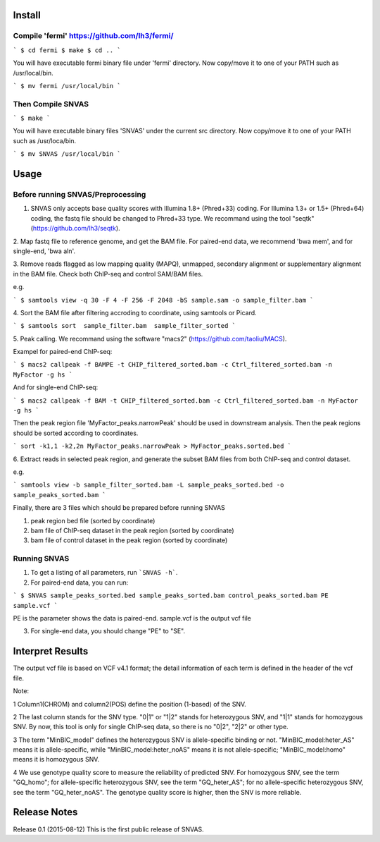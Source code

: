 Install
=======

Compile 'fermi' https://github.com/lh3/fermi/
~~~~~~~~~~~~~~~~~~~~~~~~~~~~~~~~~~~~~~~~~~~~~

```
$ cd fermi
$ make
$ cd ..
```

You will have executable fermi binary file under 'fermi'
directory. Now copy/move it to one of your PATH such as
/usr/local/bin.

```
$ mv fermi /usr/local/bin
```


Then Compile SNVAS
~~~~~~~~~~~~~~~~~~

```
$ make
```

You will have executable binary files 'SNVAS' under the current src
directory. Now copy/move it to one of your PATH such as /usr/loca/bin.

```
$ mv SNVAS /usr/local/bin
```

Usage
=====

Before running SNVAS/Preprocessing
~~~~~~~~~~~~~~~~~~~~~~~~~~~~~~~~~~

1. SNVAS only accepts base quality scores with Illumina 1.8+ (Phred+33) coding. For Illumina 1.3+ or 1.5+ (Phred+64) coding, the fastq file should be changed to Phred+33 type. We recommand using the tool "seqtk" (https://github.com/lh3/seqtk).

2. Map fastq file to reference genome, and get the BAM file. For
paired-end data, we recommend 'bwa mem', and for single-end, 'bwa aln'.

3. Remove reads flagged as low mapping quality (MAPQ), unmapped,
secondary alignment or supplementary alignment in the BAM file. Check
both ChIP-seq and control SAM/BAM files.

e.g. 

```
$ samtools view -q 30 -F 4 -F 256 -F 2048 -bS sample.sam -o sample_filter.bam
```

4. Sort the BAM file after filtering accroding to coordinate, using
samtools or Picard.

```
$ samtools sort  sample_filter.bam  sample_filter_sorted
```

5. Peak calling. We recommand using the software "macs2"
(https://github.com/taoliu/MACS).

Exampel for paired-end ChIP-seq:

```
$ macs2 callpeak -f BAMPE -t CHIP_filtered_sorted.bam -c Ctrl_filtered_sorted.bam -n MyFactor -g hs
```

And for single-end ChIP-seq:

```
$ macs2 callpeak -f BAM -t CHIP_filtered_sorted.bam -c Ctrl_filtered_sorted.bam -n MyFactor -g hs
```

Then the peak region file 'MyFactor_peaks.narrowPeak' should be used
in downstream analysis. Then the peak regions should be sorted
according to coordinates.

```
sort -k1,1 -k2,2n MyFactor_peaks.narrowPeak > MyFactor_peaks.sorted.bed
```


6. Extract reads in selected peak region, and generate the subset BAM files
from both ChIP-seq and control dataset.

e.g.

```
samtools view -b sample_filter_sorted.bam -L sample_peaks_sorted.bed -o sample_peaks_sorted.bam
```

Finally, there are 3 files which should be prepared before running SNVAS

1. peak region bed file (sorted by coordinate)

2. bam file of ChIP-seq dataset in the peak region (sorted by coordinate) 

3. bam file of control dataset in the peak region (sorted by coordinate)

Running SNVAS
~~~~~~~~~~~~~

1. To get a listing of all parameters, run ```SNVAS -h```.

2. For paired-end data, you can run:

```
$ SNVAS sample_peaks_sorted.bed sample_peaks_sorted.bam control_peaks_sorted.bam PE sample.vcf
```

PE is the parameter shows the data is paired-end. sample.vcf is the output vcf file

3. For single-end data, you should change "PE" to "SE".

Interpret Results
=================
The output vcf file is based on VCF v4.1 format; the detail information of each term is defined in the header of the vcf file.

Note:

1 Column1(CHROM) and column2(POS) define the position (1-based) of the SNV.

2 The last column stands for the SNV type. "0|1" or "1|2" stands for heterozygous SNV, and "1|1" stands for homozygous SNV. By now, this tool is only for single ChIP-seq data, so there is no "0|2", "2|2" or other type.

3 The term "MinBIC_model" defines the heterozygous SNV is allele-specific binding or not. "MinBIC_model:heter_AS" means it is allele-specific, while "MinBIC_model:heter_noAS" means it is not allele-specific; "MinBIC_model:homo" means it is homozygous SNV.

4 We use genotype quality score to measure the reliability of predicted SNV. For homozygous SNV, see the term "GQ_homo"; for allele-specific heterozygous SNV, see the term "GQ_heter_AS"; for no allele-specific heterozygous SNV, see the term "GQ_heter_noAS". The genotype quality score is higher, then the SNV is more reliable.

Release Notes
=============
Release 0.1 (2015-08-12)
This is the first public release of SNVAS.
